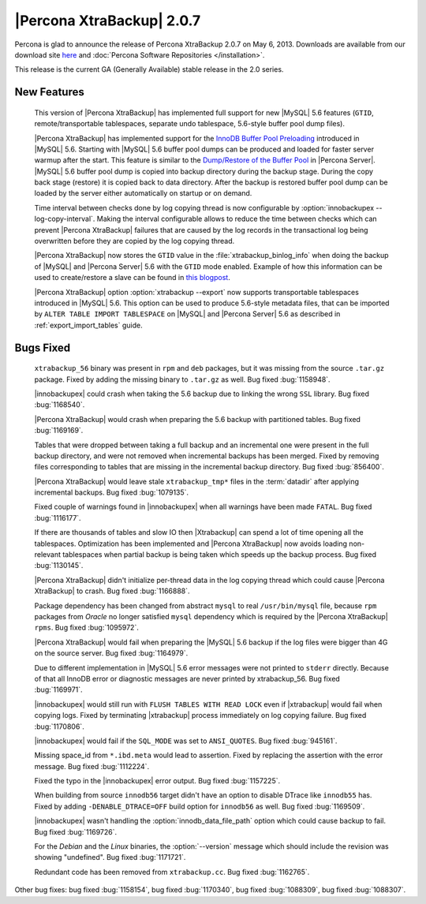 ============================
|Percona XtraBackup| 2.0.7
============================

Percona is glad to announce the release of Percona XtraBackup 2.0.7 on May 6, 2013. Downloads are available from our download site `here <http://www.percona.com/downloads/XtraBackup/XtraBackup-2.0.7/>`_ and :doc:`Percona Software Repositories </installation>`.

This release is the current GA (Generally Available) stable release in the 2.0 series. 

New Features
=============

 This version of |Percona XtraBackup| has implemented full support for new |MySQL| 5.6 features (``GTID``, remote/transportable tablespaces, separate undo tablespace, 5.6-style buffer pool dump files).

 |Percona XtraBackup| has implemented support for the `InnoDB Buffer Pool Preloading <http://dev.mysql.com/doc/refman/5.6/en/innodb-performance.html#innodb-preload-buffer-pool>`_ introduced in |MySQL| 5.6. Starting with |MySQL| 5.6 buffer pool dumps can be produced and loaded for faster server warmup after the start. This feature is similar to the `Dump/Restore of the Buffer Pool <http://www.percona.com/doc/percona-server/5.5/management/innodb_lru_dump_restore.html>`_ in |Percona Server|. |MySQL| 5.6 buffer pool dump is copied into backup directory during the backup stage. During the copy back stage (restore) it is copied back to data directory. After the backup is restored buffer pool dump can be loaded by the server either automatically on startup or on demand.

 Time interval between checks done by log copying thread is now configurable by :option:`innobackupex --log-copy-interval`. Making the interval configurable allows to reduce the time between checks which can prevent |Percona XtraBackup| failures that are caused by the log records in the transactional log being overwritten before they are copied by the log copying thread.
 
 |Percona XtraBackup| now stores the ``GTID`` value in the :file:`xtrabackup_binlog_info` when doing the backup of |MySQL| and |Percona Server| 5.6 with the ``GTID`` mode enabled. Example of how this information can be used to create/restore a slave can be found in `this blogpost <http://www.mysqlperformanceblog.com/2013/02/08/how-to-createrestore-a-slave-using-gtid-replication-in-mysql-5-6/>`_.

 |Percona XtraBackup| option :option:`xtrabackup --export` now supports transportable tablespaces introduced in |MySQL| 5.6. This option can be used to produce 5.6-style metadata files, that can be imported by ``ALTER TABLE IMPORT TABLESPACE`` on |MySQL| and |Percona Server| 5.6 as described in :ref:`export_import_tables` guide.

Bugs Fixed
==========

 ``xtrabackup_56`` binary was present in ``rpm`` and ``deb`` packages, but it was missing from the source ``.tar.gz`` package. Fixed by adding the missing binary to ``.tar.gz`` as well. Bug fixed :bug:`1158948`.

 |innobackupex| could crash when taking the 5.6 backup due to linking the wrong ``SSL`` library. Bug fixed :bug:`1168540`.

 |Percona XtraBackup| would crash when preparing the 5.6 backup with partitioned tables. Bug fixed :bug:`1169169`.

 Tables that were dropped between taking a full backup and an incremental one were present in the full backup directory, and were not removed when incremental backups has been merged. Fixed by removing files corresponding to tables that are missing in the incremental backup directory. Bug fixed :bug:`856400`.

 |Percona XtraBackup| would leave stale ``xtrabackup_tmp*`` files in the :term:`datadir` after applying incremental backups. Bug fixed :bug:`1079135`.

 Fixed couple of warnings found in |innobackupex| when all warnings have been made ``FATAL``. Bug fixed :bug:`1116177`.

 If there are thousands of tables and slow IO then |Xtrabackup| can spend a lot of time opening all the tablespaces. Optimization has been implemented and |Percona XtraBackup| now avoids loading non-relevant tablespaces when partial backup is being taken which speeds up the backup process. Bug fixed :bug:`1130145`.

 |Percona XtraBackup| didn't initialize per-thread data in the log copying thread which could cause |Percona XtraBackup| to crash. Bug fixed :bug:`1166888`.

 Package dependency has been changed from abstract ``mysql`` to real ``/usr/bin/mysql`` file, because ``rpm`` packages from *Oracle* no longer satisfied ``mysql`` dependency which is required by the |Percona XtraBackup| ``rpms``. Bug fixed :bug:`1095972`.

 |Percona XtraBackup| would fail when preparing the |MySQL| 5.6 backup if the log files were bigger than 4G on the source server. Bug fixed :bug:`1164979`.

 Due to different implementation in |MySQL| 5.6 error messages were not printed to ``stderr`` directly. Because of that all InnoDB error or diagnostic messages are never printed by xtrabackup_56. Bug fixed :bug:`1169971`.

 |innobackupex| would still run with ``FLUSH TABLES WITH READ LOCK`` even if |xtrabackup| would fail when copying logs. Fixed by terminating |xtrabackup| process immediately on log copying failure. Bug fixed :bug:`1170806`.

 |innobackupex| would fail if the ``SQL_MODE`` was set to ``ANSI_QUOTES``.  Bug fixed :bug:`945161`.

 Missing space_id from ``*.ibd.meta`` would lead to assertion. Fixed by replacing the assertion with the error message. Bug fixed :bug:`1112224`.

 Fixed the typo in the |innobackupex| error output. Bug fixed :bug:`1157225`.

 When building from source ``innodb56`` target didn't have an option to disable DTrace like ``innodb55`` has. Fixed by adding ``-DENABLE_DTRACE=OFF`` build option for ``innodb56`` as well. Bug fixed :bug:`1169509`.

 |innobackupex| wasn't handling the :option:`innodb_data_file_path` option which could cause backup to fail. Bug fixed :bug:`1169726`.

 For the *Debian* and the *Linux* binaries, the :option:`--version` message which should include the revision was showing "undefined". Bug fixed :bug:`1171721`.

 Redundant code has been removed from ``xtrabackup.cc``. Bug fixed :bug:`1162765`.

Other bug fixes: bug fixed :bug:`1158154`, bug fixed :bug:`1170340`, bug fixed :bug:`1088309`, bug fixed :bug:`1088307`.
